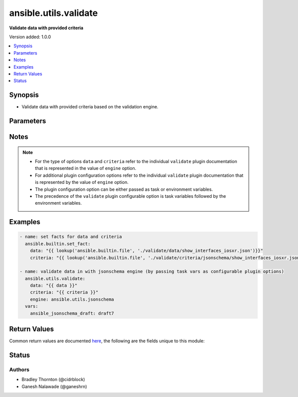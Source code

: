 .. _ansible.utils.validate_module:


**********************
ansible.utils.validate
**********************

**Validate data with provided criteria**


Version added: 1.0.0

.. contents::
   :local:
   :depth: 1


Synopsis
--------
- Validate data with provided criteria based on the validation engine.




Parameters
----------

.. raw:: html

    <table  border=0 cellpadding=0 class="documentation-table">
        <tr>
            <th colspan="1">Parameter</th>
            <th>Choices/<font color="blue">Defaults</font></th>
            <th width="100%">Comments</th>
        </tr>
            <tr>
                <td colspan="1">
                    <div class="ansibleOptionAnchor" id="parameter-"></div>
                    <b>criteria</b>
                    <a class="ansibleOptionLink" href="#parameter-" title="Permalink to this option"></a>
                    <div style="font-size: small">
                        <span style="color: purple">raw</span>
                         / <span style="color: red">required</span>
                    </div>
                </td>
                <td>
                </td>
                <td>
                        <div>The criteria used for validation of <code>data</code>. For the type of criteria refer to the documentation of individual validate plugins.</div>
                </td>
            </tr>
            <tr>
                <td colspan="1">
                    <div class="ansibleOptionAnchor" id="parameter-"></div>
                    <b>data</b>
                    <a class="ansibleOptionLink" href="#parameter-" title="Permalink to this option"></a>
                    <div style="font-size: small">
                        <span style="color: purple">raw</span>
                         / <span style="color: red">required</span>
                    </div>
                </td>
                <td>
                </td>
                <td>
                        <div>Data that will be validated against <code>criteria</code>. For the type of data refer to the documentation of individual validate plugins.</div>
                </td>
            </tr>
            <tr>
                <td colspan="1">
                    <div class="ansibleOptionAnchor" id="parameter-"></div>
                    <b>engine</b>
                    <a class="ansibleOptionLink" href="#parameter-" title="Permalink to this option"></a>
                    <div style="font-size: small">
                        <span style="color: purple">string</span>
                    </div>
                </td>
                <td>
                        <b>Default:</b><br/><div style="color: blue">"ansible.utils.jsonschema"</div>
                </td>
                <td>
                        <div>The name of the validate plugin to use. The engine value should follow the fully qualified collection name format, that is &lt;org-name&gt;.&lt;collection-name&gt;.&lt;validate-plugin-name&gt;.</div>
                </td>
            </tr>
    </table>
    <br/>


Notes
-----

.. note::
   - For the type of options ``data`` and ``criteria`` refer to the individual ``validate`` plugin documentation that is represented in the value of ``engine`` option.
   - For additional plugin configuration options refer to the individual ``validate`` plugin documentation that is represented by the value of ``engine`` option.
   - The plugin configuration option can be either passed as task or environment variables.
   - The precedence of the ``validate`` plugin configurable option is task variables followed by the environment variables.



Examples
--------

.. code-block:: yaml

    - name: set facts for data and criteria
      ansible.builtin.set_fact:
        data: "{{ lookup('ansible.builtin.file', './validate/data/show_interfaces_iosxr.json')}}"
        criteria: "{{ lookup('ansible.builtin.file', './validate/criteria/jsonschema/show_interfaces_iosxr.json')}}"

    - name: validate data in with jsonschema engine (by passing task vars as configurable plugin options)
      ansible.utils.validate:
        data: "{{ data }}"
        criteria: "{{ criteria }}"
        engine: ansible.utils.jsonschema
      vars:
        ansible_jsonschema_draft: draft7



Return Values
-------------
Common return values are documented `here <https://docs.ansible.com/ansible/latest/reference_appendices/common_return_values.html#common-return-values>`_, the following are the fields unique to this module:

.. raw:: html

    <table border=0 cellpadding=0 class="documentation-table">
        <tr>
            <th colspan="1">Key</th>
            <th>Returned</th>
            <th width="100%">Description</th>
        </tr>
            <tr>
                <td colspan="1">
                    <div class="ansibleOptionAnchor" id="return-"></div>
                    <b>errors</b>
                    <a class="ansibleOptionLink" href="#return-" title="Permalink to this return value"></a>
                    <div style="font-size: small">
                      <span style="color: purple">list</span>
                    </div>
                </td>
                <td>when <code>data</code> value is invalid</td>
                <td>
                            <div>The list of errors in <code>data</code> based on the <code>criteria</code>.</div>
                    <br/>
                </td>
            </tr>
            <tr>
                <td colspan="1">
                    <div class="ansibleOptionAnchor" id="return-"></div>
                    <b>msg</b>
                    <a class="ansibleOptionLink" href="#return-" title="Permalink to this return value"></a>
                    <div style="font-size: small">
                      <span style="color: purple">string</span>
                    </div>
                </td>
                <td>always</td>
                <td>
                            <div>The msg indicates if the <code>data</code> is valid as per the <code>criteria</code>.</div>
                            <div>In case data is valid return success message <em>all checks passed</em>.</div>
                            <div>In case data is invalid return error message <em>Validation errors were found</em> along with more information on error is available.</div>
                    <br/>
                </td>
            </tr>
    </table>
    <br/><br/>


Status
------


Authors
~~~~~~~

- Bradley Thornton (@cidrblock)
- Ganesh Nalawade (@ganeshrn)
